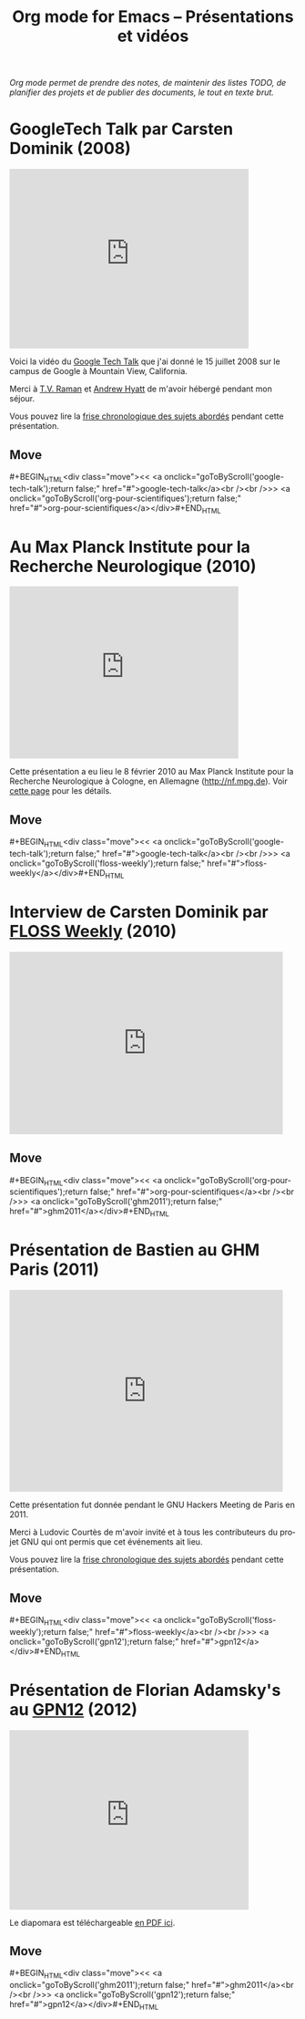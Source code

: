 #+TITLE:     Org mode for Emacs -- Présentations et vidéos
#+AUTHOR:    Bastien
#+EMAIL:     bzg at gnu dot org
#+STARTUP:   hidestars
#+LANGUAGE:  en
#+OPTIONS:   H:3 num:nil toc:nil \n:nil @:t ::t |:t ^:t *:t TeX:t author:nil <:t LaTeX:t
#+KEYWORDS:  Org Org-mode Emacs outline planning note authoring project plain-text LaTeX HTML
#+DESCRIPTION: Org Org-mode Emacs Talks about Org-mode
#+MACRO: updown #+BEGIN_HTML\n<div class="move">\n<< <a onclick="goToByScroll('$1');return false;" href="#">$1</a><br /><br />>> <a onclick="goToByScroll('$2');return false;" href="#">$2</a>\n</div>\n#+END_HTML
#+STYLE:     <link rel="stylesheet" href="http://orgmode.org/org.css" type="text/css" />

#+BEGIN_HTML
<div id="top"><p><em>Org mode permet de prendre des notes, de maintenir des listes TODO, de
planifier des projets et de publier des documents, le tout en texte brut.</em></p></div>
#+END_HTML

* GoogleTech Talk par Carsten Dominik (2008)
  :PROPERTIES:
  :ID:       google-tech-talk
  :END:

#+begin_html
<iframe class="iframe" width="420" height="315" src="http://www.youtube.com/embed/oJTwQvgfgMM" frameborder="0" allowfullscreen></iframe>
#+end_html

Voici la vidéo du [[http://www.youtube.com/user/GoogleTechTalks][Google Tech Talk]] que j'ai donné le 15 juillet 2008 sur le
campus de Google à Mountain View, California.

Merci à [[http://emacspeak.sourceforge.net/raman/][T.V. Raman]] et [[http://technical-dresese.blogspot.com/][Andrew Hyatt]] de m'avoir hébergé pendant mon séjour.

Vous pouvez lire la [[http://orgmode.org/worg/org-tutorials/org-screencasts/org-mode-google-tech-talk.html#sec-2][frise chronologique des sujets abordés]] pendant cette
présentation.

** Move
   :PROPERTIES:
   :ID:       move
   :HTML_CONTAINER_CLASS: move
   :END:

{{{updown(google-tech-talk,org-pour-scientifiques)}}}

* Au Max Planck Institute pour la Recherche Neurologique (2010)
  :PROPERTIES:
  :ID:       org-pour-scientifiques
  :END:

#+begin_html
<iframe class="iframe" src="http://player.vimeo.com/video/33725204?title=0&amp;byline=0&amp;portrait=0&amp;autoplay=0" width="402" height="302" frameborder="0" webkitAllowFullScreen mozallowfullscreen allowFullScreen></iframe>
#+end_html

Cette présentation a eu lieu le 8 février 2010 au Max Planck Institute pour
la Recherche Neurologique à Cologne, en Allemagne (http://nf.mpg.de).  Voir
[[http://www.nf.mpg.de/orgmode/guest-talk-dominik.html][cette page]] pour les détails.

** Move
   :PROPERTIES:
   :ID:       move
   :HTML_CONTAINER_CLASS: move
   :END:

{{{updown(google-tech-talk,floss-weekly)}}}

* Interview de Carsten Dominik par [[http://twit.tv/show/floss-weekly/136][FLOSS Weekly]] (2010)
  :PROPERTIES:
  :ID:       floss-weekly
  :END:

#+begin_html
<iframe class="iframe" src="http://twit.tv/embed/8239" width="480" height="320" scrolling="no" marginwidth="0" marginheight="0" hspace="0" align="middle" frameborder="0"></iframe>
#+end_html

** Move
   :PROPERTIES:
   :ID:       move
   :HTML_CONTAINER_CLASS: move
   :END:

{{{updown(org-pour-scientifiques,ghm2011)}}}

* Présentation de Bastien au GHM Paris (2011)
  :PROPERTIES:
  :ID:       ghm2011
  :END:

#+begin_html
<iframe class="iframe" src="http://player.vimeo.com/video/30721952?title=0&amp;byline=0&amp;portrait=0" width="480" height="354" frameborder="0" webkitAllowFullScreen mozallowfullscreen allowFullScreen></iframe>
#+end_html

Cette présentation fut donnée pendant le GNU Hackers Meeting de Paris
en 2011.

Merci à Ludovic Courtès de m'avoir invité et à tous les contributeurs du
projet GNU qui ont permis que cet événements ait lieu.

Vous pouvez lire la [[http://orgmode.org/worg/org-tutorials/org-screencasts/ghm2011-demo.html#sec-2][frise chronologique des sujets abordés]] pendant cette
présentation.

** Move
   :PROPERTIES:
   :ID:       move
   :HTML_CONTAINER_CLASS: move
   :END:

{{{updown(floss-weekly,gpn12)}}}
* Présentation de Florian Adamsky's au [[https://entropia.de/GPN12][GPN12]] (2012)
  :PROPERTIES:
  :ID:       gpn12
  :END:

#+begin_html
<iframe width="420" height="315" src="http://www.youtube.com/embed/mUSoo4UaKBo" frameborder="0" allowfullscreen></iframe>
#+end_html

Le diapomara est téléchargeable [[http://florian.adamsky.it/research/talks/gpn12/GPN12-Emacs-Org-mode.pdf][en PDF ici]].

** Move
   :PROPERTIES:
   :ID:       move
   :HTML_CONTAINER_CLASS: move
   :END:

{{{updown(ghm2011,gpn12)}}}



